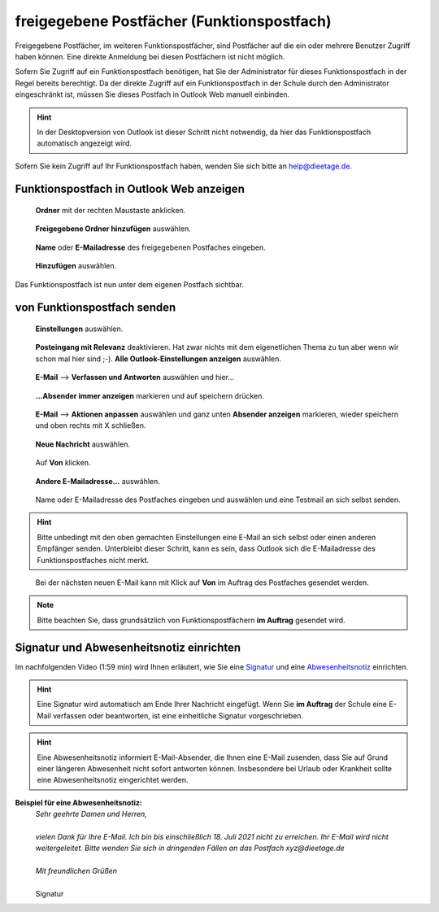 freigegebene Postfächer (Funktionspostfach)
============================================

.. index:: Postfach, Funktionspostfach, freigegebenes Postfach

Freigegebene Postfächer, im weiteren Funktionspostfächer, sind Postfächer auf die ein oder mehrere Benutzer Zugriff haben können. Eine direkte Anmeldung bei diesen Postfächern 
ist nicht möglich.

Sofern Sie Zugriff auf ein Funktionspostfach benötigen, hat Sie der Administrator für dieses Funktionspostfach in der Regel bereits berechtigt. Da der direkte 
Zugriff auf ein Funktionspostfach in der Schule durch den Administrator eingeschränkt ist, müssen Sie dieses Postfach in Outlook Web manuell einbinden.

.. hint::
	In der Desktopversion von Outlook ist dieser Schritt nicht notwendig, da hier das Funktionspostfach automatisch angezeigt wird.
	
Sofern Sie kein Zugriff auf Ihr Funktionspostfach haben, wenden Sie sich bitte an `help@dieetage.de <mailto:help.dieetage.de>`_.

Funktionspostfach in Outlook Web anzeigen
******************************************

.. figure:: ../../image/outlook/owa/pf-einbinden-1.png
	:alt: Bild 1
	:width: 50%
	
	**Ordner** mit der rechten Maustaste anklicken.
	
.. figure:: ../../image/outlook/owa/pf-einbinden-2.png
	:alt: Bild 2
	:width: 50%
	
	**Freigegebene Ordner hinzufügen** auswählen.
	
.. figure:: ../../image/outlook/owa/pf-einbinden-3.png
	:alt: Bild 3
	:width: 50%
	
	**Name** oder **E-Mailadresse** des freigegebenen Postfaches eingeben.
	
.. figure:: ../../image/outlook/owa/pf-einbinden-4.png
	:alt: Bild 4
	:width: 50%
	
	**Hinzufügen** auswählen.
	
Das Funktionspostfach ist nun unter dem eigenen Postfach sichtbar.

von Funktionspostfach senden
*****************************

.. figure:: ../../image/outlook/owa/pf-senden-1.png
	:alt: Bild 1
	:width: 50%
	
	**Einstellungen** auswählen.
	
.. figure:: ../../image/outlook/owa/pf-senden-2.png
	:alt: Bild 2
	:width: 50%
	
	**Posteingang mit Relevanz** deaktivieren. Hat zwar nichts mit dem eigenetlichen Thema zu tun aber wenn wir schon mal hier sind ;-). **Alle Outlook-Einstellungen anzeigen** auswählen.

.. figure:: ../../image/outlook/owa/pf-senden-3.png
	:alt: Bild 3
	:width: 50%
	
	**E-Mail** --> **Verfassen und Antworten** auswählen und hier…
	
.. figure:: ../../image/outlook/owa/pf-senden-4.png
	:alt: Bild 4
	:width: 50%
	
	**...Absender immer anzeigen** markieren und auf speichern drücken.
	
.. figure:: ../../image/outlook/owa/pf-senden-5.png
	:alt: Bild 4
	:width: 50%
	
	**E-Mail** --> **Aktionen anpassen** auswählen und ganz unten **Absender anzeigen** markieren, wieder speichern und oben rechts mit X schließen.
	
.. figure:: ../../image/outlook/owa/pf-senden-6.png
	:alt: Bild 4
	:width: 50%
	
	**Neue Nachricht** auswählen.
	
.. figure:: ../../image/outlook/owa/pf-senden-7.png
	:alt: Bild 4
	:width: 50%
	
	Auf **Von** klicken.
	
.. figure:: ../../image/outlook/owa/pf-senden-8.png
	:alt: Bild 4
	:width: 50%
	
	**Andere E-Mailadresse…** auswählen.
	
.. figure:: ../../image/outlook/owa/pf-senden-9.png
	:alt: Bild 4
	:width: 50%
	
	Name oder E-Mailadresse des Postfaches eingeben und auswählen und eine Testmail an sich selbst senden.
	
.. hint::
	Bitte unbedingt mit den oben gemachten Einstellungen eine E-Mail an sich selbst oder einen anderen Empfänger senden. Unterbleibt dieser Schritt, kann es sein, 
	dass Outlook sich die E-Mailadresse des Funktionspostfaches nicht merkt.
	
.. figure:: ../../image/outlook/owa/pf-senden-10.png
	:alt: Bild 4
	:width: 50%
	
	Bei der nächsten neuen E-Mail kann mit Klick auf **Von** im Auftrag des Postfaches gesendet werden.
	
.. note::
	Bitte beachten Sie, dass grundsätzlich von Funktionspostfächern **im Auftrag** gesendet wird.  

Signatur und Abwesenheitsnotiz einrichten
***********************************************

Im nachfolgenden Video (1:59 min) wird Ihnen erläutert, wie Sie eine `Signatur <https://youtu.be/dVJE_nYE_94?t=0>`_ und 
eine `Abwesenheitsnotiz <https://youtu.be/dVJE_nYE_94?t=48>`_ einrichten.

.. hint::
	Eine Signatur wird automatisch am Ende Ihrer Nachricht eingefügt. Wenn Sie **im Auftrag** der Schule eine E-Mail verfassen oder beantworten, ist eine einheitliche Signatur vorgeschrieben.

.. hint::
	Eine Abwesenheitsnotiz informiert E-Mail-Absender, die Ihnen eine E-Mail zusenden, dass Sie auf Grund einer längeren Abwesenheit nicht sofort antworten können. Insbesondere bei Urlaub oder 
	Krankheit sollte eine Abwesenheitsnotiz eingerichtet werden.

.. raw:: html

	<iframe width="100%" height="400" src="https://www.youtube.com/embed/dVJE_nYE_94" title="YouTube video player" frameborder="0" allow="accelerometer; autoplay; clipboard-write; encrypted-media; gyroscope; picture-in-picture" allowfullscreen></iframe>

**Beispiel für eine Abwesenheitsnotiz:**
 |	`Sehr geehrte Damen und Herren,`
 |
 |	`vielen Dank für Ihre E-Mail. Ich bin bis einschließlich 18. Juli 2021 nicht zu erreichen. Ihr E-Mail wird nicht weitergeleitet. Bitte wenden Sie sich in dringenden Fällen an das Postfach xyz@dieetage.de`
 |
 |	`Mit freundlichen Grüßen`
 |
 |	Signatur
